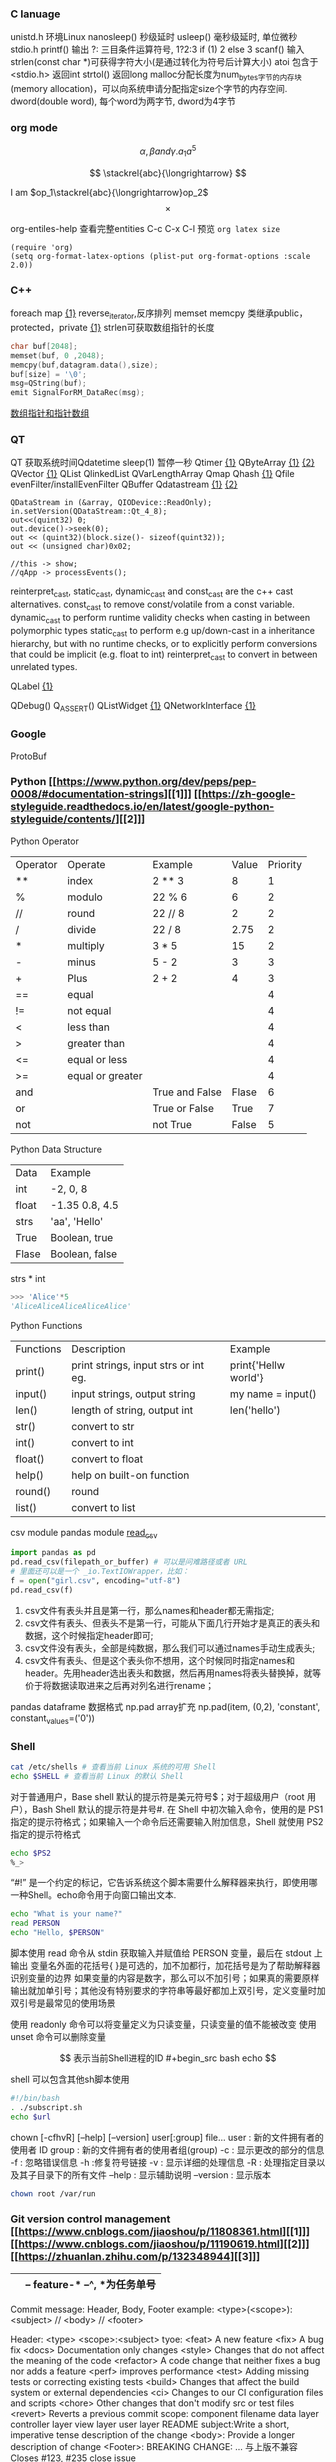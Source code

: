 *** C lanuage
unistd.h 环境Linux
nanosleep() 秒级延时
usleep() 毫秒级延时, 单位微秒
stdio.h
printf() 输出
?: 三目条件运算符号, 1?2:3 if (1) 2 else 3
scanf() 输入
strlen(const char *)可获得字符大小(是通过转化为符号后计算大小)
atoi 包含于 <stdio.h> 返回int
strtol() 返回long
malloc分配长度为num_bytes字节的内存块(memory allocation)，可以向系统申请分配指定size个字节的内存空间.
dword(double word), 每个word为两字节, dword为4字节 
*** org mode
\[
\alpha, \beta and \gamma.
a_{1}
a^{5}
\]

\begin{equation}
\sum\limits_{i=1}^n(Z_i * t)
\end{equation}

\begin{equation}
\frac{1^p+2^p+\cdot\cdot\cdot+n^p}{n^{1+p}}
\end{equation}

\[
\stackrel{abc}{\longrightarrow}
\]

I am $op_1\stackrel{abc}{\longrightarrow}op_2$
\[
\times
\]
\begin{equation}
Y=\left\{
\begin{aligned}
+1 & , & if & & X \geq \theta \\
-1 & , & if & & X < \theta
\end{aligned}
\right
\end{equation}

org-entiles-help 查看完整entities
C-c C-x C-l 预览
~org latex size~
#+BEGIN_SRC elisp
(require 'org)
(setq org-format-latex-options (plist-put org-format-options :scale 2.0))
#+END_SRC
*** C++
foreach
map [[https://blog.csdn.net/qq_41700151/article/details/81231688][{1}]] reverse_iterator,反序排列
memset
memcpy
类继承public，protected，private [[https://www.cnblogs.com/anSn/p/8763167.html][{1}]]
strlen可获取数组指针的长度
#+BEGIN_SRC cpp
char buf[2048];
memset(buf, 0 ,2048);
memcpy(buf,datagram.data(),size);
buf[size] = '\0';
msg=QString(buf);
emit SignalForRM_DataRec(msg);
#+END_SRC
[[https://www.cnblogs.com/do-your-best/p/11140491.html][数组指针和指针数组]]
*** QT
QT 获取系统时间Qdatetime
sleep(1) 暂停一秒
Qtimer [[https://www.cnblogs.com/doker/p/11150053.html][{1}]]
QByteArray [[https://www.e-learn.cn/content/qita/695559][{1}]] [[https://bbs.csdn.net/topics/360039473?list=1504051][{2}]]
QVector [[https://blog.csdn.net/zhangxuechao_/article/details/81942336][{1}]]
QList
QlinkedList
QVarLengthArray
Qmap
Qhash [[https://blog.csdn.net/weixin_39832367/article/details/85710986][{1}]]
Qfile
evenFilter/installEvenFilter
QBuffer
Qdatastream [[https://wenku.baidu.com/view/d5bf96425727a5e9846a6174.html][{1}]] [[https://blog.csdn.net/Aidam_Bo/article/details/85213030][{2}]]
#+BEGIN_SRC c++
QDataStream in (&array, QIODevice::ReadOnly);
in.setVersion(QDataStream::Qt_4_8);
out<<(quint32) 0;
out.device()->seek(0);
out << (quint32)(block.size()- sizeof(quint32));
out << (unsigned char)0x02;

//this -> show;
//qApp -> processEvents();
#+END_SRC

reinterpret_cast, static_cast, dynamic_cast and const_cast are the c++ cast alternatives.
const_cast to remove const/volatile from a const variable.
dynamic_cast to perform runtime validity checks when casting in between polymorphic types
static_cast to perform e.g up/down-cast in a inheritance hierarchy, but with no runtime checks, or to explicitly perform conversions that could be implicit (e.g. float to int)
reinterpret_cast to convert in between unrelated types.

QLabel [[https://blog.csdn.net/qq_37233607/article/details/78160822][{1}]]

QDebug()
Q_ASSERT()
QListWidget [[https://blog.csdn.net/Q1302182594/article/details/46120321][{1}]]
QNetworkInterface [[https://blog.csdn.net/qq78442761/article/details/81187013][{1}]]
*** Google
ProtoBuf
*** Python [[https://www.python.org/dev/peps/pep-0008/#documentation-strings][[1]​]] [[https://zh-google-styleguide.readthedocs.io/en/latest/google-python-styleguide/contents/][[2]​]]
Python Operator
| Operator | Operate          | Example        | Value | Priority |
| **       | index            | 2 ** 3         |     8 |        1 |
| %        | modulo           | 22 % 6         |     6 |        2 |
| //       | round            | 22 // 8        |     2 |        2 |
| /        | divide           | 22 / 8         |  2.75 |        2 |
| *        | multiply         | 3 * 5          |    15 |        2 |
| -        | minus            | 5 - 2          |     3 |        3 |
| +        | Plus             | 2 + 2          |     4 |        3 |
| ==       | equal            |                |       |        4 |
| !=       | not equal        |                |       |        4 |
| <        | less than        |                |       |        4 |
| >        | greater than     |                |       |        4 |
| <=       | equal or less    |                |       |        4 |
| >=       | equal or greater |                |       |        4 |
| and      |                  | True and False | Flase |        6 |
| or       |                  | True or False  |  True |        7 |
| not      |                  | not True       | False |        5 |
Python Data Structure
| Data  | Example        |
| int   | -2, 0, 8       |
| float | -1.35 0.8, 4.5 |
| strs  | 'aa', 'Hello'  |
| True  | Boolean, true  |
| Flase | Boolean, false |
strs * int 
#+begin_src python
>>> 'Alice'*5
'AliceAliceAliceAliceAlice'
#+end_src
Python Functions
| Functions | Description                          | Example              |
| print()   | print strings, input strs or int eg. | print{'Hellw world'} |
| input()   | input strings, output string         | my name = input()    |
| len()     | length of string,  output int        | len('hello')         |
| str()     | convert to str                       |                      |
| int()     | convert to int                       |                      |
| float()   | convert to float                     |                      |
| help()    | help on built-on function            |                      |
| round()   | round                                |                      |
| list()    | convert to list                      |                      |
csv module
pandas module [[https://zhuanlan.zhihu.com/p/340441922][read_csv]]
#+begin_src python
import pandas as pd
pd.read_csv(filepath_or_buffer) # 可以是问难路径或者 URL
# 里面还可以是一个 _io.TextIOWrapper，比如：
f = open("girl.csv", encoding="utf-8")
pd.read_csv(f)
#+end_src
1. csv文件有表头并且是第一行，那么names和header都无需指定;
2. csv文件有表头、但表头不是第一行，可能从下面几行开始才是真正的表头和数据，这个时候指定header即可;
3. csv文件没有表头，全部是纯数据，那么我们可以通过names手动生成表头;
4. csv文件有表头、但是这个表头你不想用，这个时候同时指定names和header。先用header选出表头和数据，然后再用names将表头替换掉，就等价于将数据读取进来之后再对列名进行rename；

pandas dataframe 数据格式
np.pad array扩充
np.pad(item, (0,2), 'constant', constant_values=('0'))
*** Shell
#+begin_src bash
cat /etc/shells # 查看当前 Linux 系统的可用 Shell
echo $SHELL # 查看当前 Linux 的默认 Shell
 #+end_src
对于普通用户，Base shell 默认的提示符是美元符号$；对于超级用户（root 用户），Bash Shell 默认的提示符是井号#.
在 Shell 中初次输入命令，使用的是 PS1 指定的提示符格式；如果输入一个命令后还需要输入附加信息，Shell 就使用 PS2 指定的提示符格式
#+begin_src  bash
echo $PS2
%_>
#+end_src
“#!” 是一个约定的标记，它告诉系统这个脚本需要什么解释器来执行，即使用哪一种Shell。echo命令用于向窗口输出文本.
#+begin_src bash
echo "What is your name?"
read PERSON
echo "Hello, $PERSON"
#+end_src
脚本使用 read 命令从 stdin 获取输入并赋值给 PERSON 变量，最后在 stdout 上输出
变量名外面的花括号{ }是可选的，加不加都行，加花括号是为了帮助解释器识别变量的边界
如果变量的内容是数字，那么可以不加引号；如果真的需要原样输出就加单引号；其他没有特别要求的字符串等最好都加上双引号，定义变量时加双引号是最常见的使用场景

使用 readonly 命令可以将变量定义为只读变量，只读变量的值不能被改变
使用 unset 命令可以删除变量

$$ 表示当前Shell进程的ID
#+begin_src bash
echo $$
#+end_src
shell 可以包含其他sh脚本使用
#+begin_src bash
#!/bin/bash
. ./subscript.sh
echo $url
#+end_src

chown [-cfhvR] [--help] [--version] user[:group] file...
    user : 新的文件拥有者的使用者 ID
    group : 新的文件拥有者的使用者组(group)
    -c : 显示更改的部分的信息
    -f : 忽略错误信息
    -h :修复符号链接
    -v : 显示详细的处理信息
    -R : 处理指定目录以及其子目录下的所有文件
    --help : 显示辅助说明
    --version : 显示版本
    #+begin_src bash
    chown root /var/run
    #+end_src
*** Git version control management [[https://www.cnblogs.com/jiaoshou/p/11808361.html][[1]​]] [[https://www.cnblogs.com/jiaoshou/p/11190619.html][[2]​]] [[https://zhuanlan.zhihu.com/p/132348944][[3]​]]
|-- master
    |-- hotfix-* --^, *为任务单号
    |-- release
        |-- develop
        |   |-- feature-* --^, *为任务单号
        |-- bugfix=* --^ *为任务单号
Commit message: Header, Body, Footer
example:
<type>(<scope>): <subject>
// 
<body>
// 
<footer>

Header: <type> <scope>:<subject>
tyoe:   <feat> A new feature
        <fix> A bug fix
        <docs> Documentation only changes
        <style> Changes that do not affect the meaning of the code
        <refactor> A code change that neither fixes a bug nor adds a feature
        <perf> improves performance
        <test> Adding missing tests or correcting existing tests
        <build> Changes that affect the build system or external dependencies
        <ci> Changes to our CI configuration files and scripts
        <chore> Other changes that don't modify src or test files
        <revert> Reverts a previous commit
scope:  component
        filename
        data layer
        controller layer
        view layer
        user layer
        README
subject:Write a short, imperative tense description of the change
<body>: Provide a longer description of change
<Footer>: BREAKING CHANGE: ...  与上版不兼容
          Closes #123, #235     close issue
*** vscode
C-S L 批量修改变量名或函数名
C-S K kill a line
左键双击 选中当前句段
